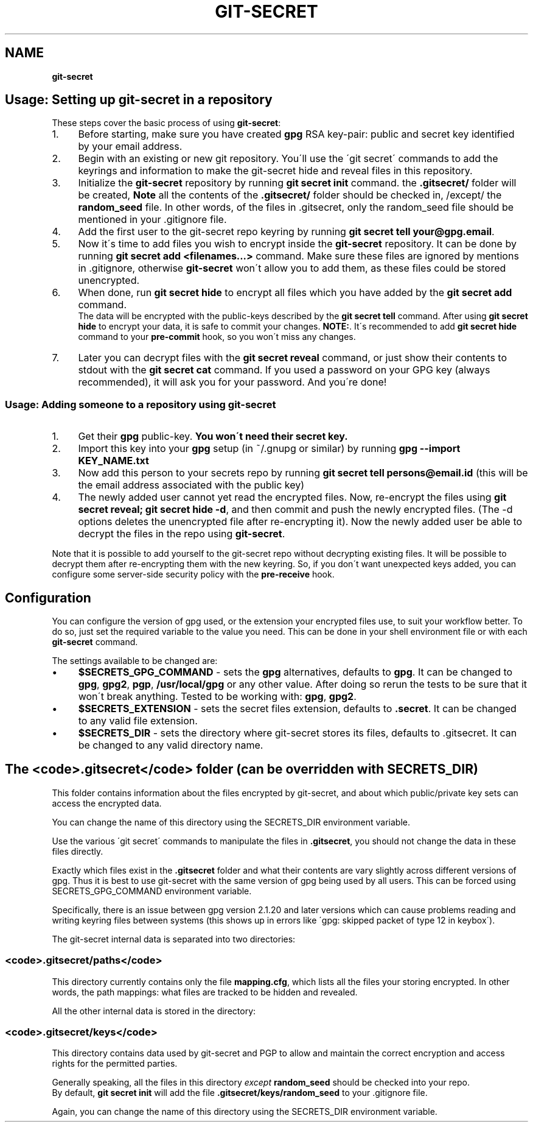.\" generated with Ronn/v0.7.3
.\" http://github.com/rtomayko/ronn/tree/0.7.3
.
.TH "GIT\-SECRET" "7" "September 2018" "sobolevn" "git-secret"
.
.SH "NAME"
\fBgit\-secret\fR
.
.SH "Usage: Setting up git\-secret in a repository"
These steps cover the basic process of using \fBgit\-secret\fR:
.
.IP "1." 4
Before starting, make sure you have created \fBgpg\fR RSA key\-pair: public and secret key identified by your email address\.
.
.IP "2." 4
Begin with an existing or new git repository\. You\'ll use the \'git secret\' commands to add the keyrings and information to make the git\-secret hide and reveal files in this repository\.
.
.IP "3." 4
Initialize the \fBgit\-secret\fR repository by running \fBgit secret init\fR command\. the \fB\.gitsecret/\fR folder will be created, \fBNote\fR all the contents of the \fB\.gitsecret/\fR folder should be checked in, /except/ the \fBrandom_seed\fR file\. In other words, of the files in \.gitsecret, only the random_seed file should be mentioned in your \.gitignore file\.
.
.IP "4." 4
Add the first user to the git\-secret repo keyring by running \fBgit secret tell your@gpg\.email\fR\.
.
.IP "5." 4
Now it\'s time to add files you wish to encrypt inside the \fBgit\-secret\fR repository\. It can be done by running \fBgit secret add <filenames\.\.\.>\fR command\. Make sure these files are ignored by mentions in \.gitignore, otherwise \fBgit\-secret\fR won\'t allow you to add them, as these files could be stored unencrypted\.
.
.IP "6." 4
When done, run \fBgit secret hide\fR to encrypt all files which you have added by the \fBgit secret add\fR command\.
.
.br
The data will be encrypted with the public\-keys described by the \fBgit secret tell\fR command\. After using \fBgit secret hide\fR to encrypt your data, it is safe to commit your changes\. \fBNOTE:\fR\. It\'s recommended to add \fBgit secret hide\fR command to your \fBpre\-commit\fR hook, so you won\'t miss any changes\.
.
.IP "7." 4
Later you can decrypt files with the \fBgit secret reveal\fR command, or just show their contents to stdout with the \fBgit secret cat\fR command\. If you used a password on your GPG key (always recommended), it will ask you for your password\. And you\'re done!
.
.IP "" 0
.
.SS "Usage: Adding someone to a repository using git\-secret"
.
.IP "1." 4
Get their \fBgpg\fR public\-key\. \fBYou won\'t need their secret key\.\fR
.
.IP "2." 4
Import this key into your \fBgpg\fR setup (in ~/\.gnupg or similar) by running \fBgpg \-\-import KEY_NAME\.txt\fR
.
.IP "3." 4
Now add this person to your secrets repo by running \fBgit secret tell persons@email\.id\fR (this will be the email address associated with the public key)
.
.IP "4." 4
The newly added user cannot yet read the encrypted files\. Now, re\-encrypt the files using \fBgit secret reveal; git secret hide \-d\fR, and then commit and push the newly encrypted files\. (The \-d options deletes the unencrypted file after re\-encrypting it)\. Now the newly added user be able to decrypt the files in the repo using \fBgit\-secret\fR\.
.
.IP "" 0
.
.P
Note that it is possible to add yourself to the git\-secret repo without decrypting existing files\. It will be possible to decrypt them after re\-encrypting them with the new keyring\. So, if you don\'t want unexpected keys added, you can configure some server\-side security policy with the \fBpre\-receive\fR hook\.
.
.SH "Configuration"
You can configure the version of gpg used, or the extension your encrypted files use, to suit your workflow better\. To do so, just set the required variable to the value you need\. This can be done in your shell environment file or with each \fBgit\-secret\fR command\.
.
.P
The settings available to be changed are:
.
.IP "\(bu" 4
\fB$SECRETS_GPG_COMMAND\fR \- sets the \fBgpg\fR alternatives, defaults to \fBgpg\fR\. It can be changed to \fBgpg\fR, \fBgpg2\fR, \fBpgp\fR, \fB/usr/local/gpg\fR or any other value\. After doing so rerun the tests to be sure that it won\'t break anything\. Tested to be working with: \fBgpg\fR, \fBgpg2\fR\.
.
.IP "\(bu" 4
\fB$SECRETS_EXTENSION\fR \- sets the secret files extension, defaults to \fB\.secret\fR\. It can be changed to any valid file extension\.
.
.IP "\(bu" 4
\fB$SECRETS_DIR\fR \- sets the directory where git\-secret stores its files, defaults to \.gitsecret\. It can be changed to any valid directory name\.
.
.IP "" 0
.
.SH "The <code>\.gitsecret</code> folder (can be overridden with SECRETS_DIR)"
This folder contains information about the files encrypted by git\-secret, and about which public/private key sets can access the encrypted data\.
.
.P
You can change the name of this directory using the SECRETS_DIR environment variable\.
.
.P
Use the various \'git secret\' commands to manipulate the files in \fB\.gitsecret\fR, you should not change the data in these files directly\.
.
.P
Exactly which files exist in the \fB\.gitsecret\fR folder and what their contents are vary slightly across different versions of gpg\. Thus it is best to use git\-secret with the same version of gpg being used by all users\. This can be forced using SECRETS_GPG_COMMAND environment variable\.
.
.P
Specifically, there is an issue between gpg version 2\.1\.20 and later versions which can cause problems reading and writing keyring files between systems (this shows up in errors like \'gpg: skipped packet of type 12 in keybox\')\.
.
.P
The git\-secret internal data is separated into two directories:
.
.SS "<code>\.gitsecret/paths</code>"
This directory currently contains only the file \fBmapping\.cfg\fR, which lists all the files your storing encrypted\. In other words, the path mappings: what files are tracked to be hidden and revealed\.
.
.P
All the other internal data is stored in the directory:
.
.SS "<code>\.gitsecret/keys</code>"
This directory contains data used by git\-secret and PGP to allow and maintain the correct encryption and access rights for the permitted parties\.
.
.P
Generally speaking, all the files in this directory \fIexcept\fR \fBrandom_seed\fR should be checked into your repo\.
.
.br
By default, \fBgit secret init\fR will add the file \fB\.gitsecret/keys/random_seed\fR to your \.gitignore file\.
.
.P
Again, you can change the name of this directory using the SECRETS_DIR environment variable\.
